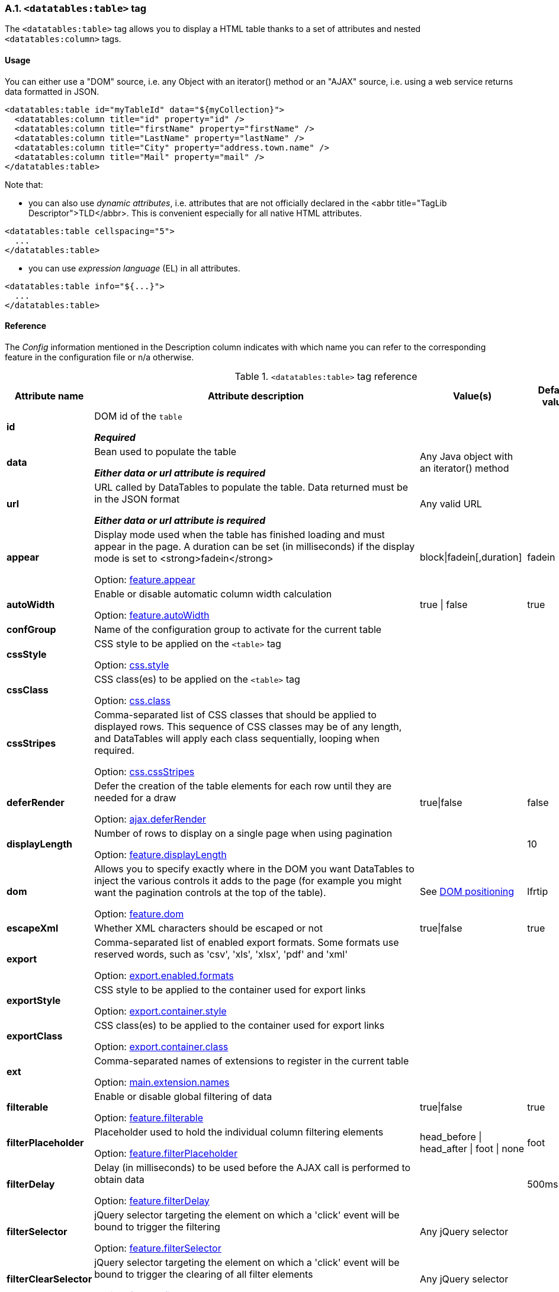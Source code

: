 === A.1. `<datatables:table>` tag

The `<datatables:table>` tag allows you to display a HTML table thanks to a set of attributes and nested `<datatables:column>` tags.

[discrete]
==== Usage

You can either use a "DOM" source, i.e. any Object with an iterator() method or an "AJAX" source, i.e. using a web service returns data formatted in JSON.

[source,xml]
----
<datatables:table id="myTableId" data="${myCollection}">
  <datatables:column title="id" property="id" />
  <datatables:column title="firstName" property="firstName" />
  <datatables:column title="LastName" property="lastName" />
  <datatables:column title="City" property="address.town.name" />
  <datatables:column title="Mail" property="mail" />
</datatables:table>
----

Note that:

* you can also use _dynamic attributes_, i.e. attributes that are not officially declared in the <abbr title="TagLib Descriptor">TLD</abbr>. This is convenient especially for all native HTML attributes. 

[source,xml]
----
<datatables:table cellspacing="5">
  ...
</datatables:table>
----

* you can use _expression language_ (EL) in all attributes. 

[source,xml]
----
<datatables:table info="${...}">
  ...
</datatables:table>
----

[discrete]
==== Reference

The _Config_ information mentioned in the Description column indicates with which name you can refer to the corresponding feature in the configuration file or n/a otherwise.

.`<datatables:table>` tag reference
[cols="1,9,1,1,1"]
|===
|Attribute name |Attribute description |Value(s) |Default value |Data source compatibility

|[[jsp-table-id]]*id*
|DOM id of the `table`

*_Required_*
|	
|
|DOM/AJAX

|[[jsp-table-data]]*data*
|Bean used to populate the table

*_Either data or url attribute is required_* 
|Any Java object with an iterator() method
|
|DOM

|[[jsp-table-url]]*url*
|URL called by DataTables to populate the table. Data returned must be in the JSON format

*_Either data or url attribute is required_*
|Any valid URL
|
|AJAX

|[[jsp-table-appear]]*appear*
|Display mode used when the table has finished loading and must appear in the page. A duration can be set (in milliseconds) if the display mode is set to <strong>fadein</strong>

Option: <<opt-feature.appear,feature.appear>>
|block\|fadein[,duration]
|fadein
|DOM/AJAX

|[[jsp-table-autoWidth]]*autoWidth*
|Enable or disable automatic column width calculation

Option: <<opt-feature.autoWidth,feature.autoWidth>>
|true \| false
|true
|DOM/AJAX

|[[jsp-table-confGroup]]*confGroup*
|Name of the configuration group to activate for the current table
|
|
|DOM/AJAX

|[[jsp-table-cssStyle]]*cssStyle*
|CSS style to be applied on the `<table>` tag

Option: <<opt-css.style,css.style>>
|
|
|DOM/AJAX

|[[jsp-table-cssClass]]*cssClass*
|CSS class(es) to be applied on the `<table>` tag

Option: <<opt-css.class,css.class>>
|
|
|DOM/AJAX

|[[jsp-table-cssStripes]]*cssStripes*
|Comma-separated list of CSS classes that should be applied to displayed rows. This sequence of CSS classes may be of any length, and DataTables will apply each class sequentially, looping when required.

Option: <<opt-css.cssStripes,css.cssStripes>>
|
|
|DOM/AJAX

|[[jsp-table-deferRender]]*deferRender*
|Defer the creation of the table elements for each row until they are needed for a draw

Option: <<opt-ajax.deferRender,ajax.deferRender>>
|true\|false
|false
|AJAX

|[[jsp-table-displayLength]]*displayLength*
|Number of rows to display on a single page when using pagination

Option: <<opt-feature.displayLength,feature.displayLength>>
|
|10
|DOM/AJAX

|[[jsp-table-dom]]*dom*
|Allows you to specify exactly where in the DOM you want DataTables to inject the various controls it adds to the page (for example you might want the pagination controls at the top of the table).

Option: <<opt-feature.dom,feature.dom>>
|See <<4-2-dom-positioning, DOM positioning>>
|lfrtip
|DOM/AJAX

|[[jsp-table-escapeXml]]*escapeXml*
|Whether XML characters should be escaped or not
|true\|false
|true
|DOM/AJAX

|[[jsp-table-export]]*export*
|Comma-separated list of enabled export formats. Some formats use reserved words, such as 'csv', 'xls', 'xlsx', 'pdf' and 'xml'

Option: <<opt-export.enabled.formats,export.enabled.formats>>
|
|
|DOM/AJAX

|[[jsp-table-exportStyle]]*exportStyle*
|CSS style to be applied to the container used for export links

Option: <<opt-export.container.style,export.container.style>>
|
|
|DOM/AJAX

|[[jsp-table-exportClass]]*exportClass*
|CSS class(es) to be applied to the container used for export links

Option: <<opt-export.container.class,export.container.class>>
|
|
|DOM/AJAX

|[[jsp-table-ext]]*ext*
|Comma-separated names of extensions to register in the current table

Option: <<opt-main.extension.names,main.extension.names>>
|
|
|DOM/AJAX

|[[jsp-table-filterable]]*filterable*
|Enable or disable global filtering of data

Option: <<opt-feature.filterable,feature.filterable>>
|true\|false
|true
|DOM/AJAX

|[[jsp-table-filterPlaceholder]]*filterPlaceholder*
|Placeholder used to hold the individual column filtering elements

Option: <<opt-feature.filterPlaceholder,feature.filterPlaceholder>>
|head_before \| head_after \| foot \| none
|foot
|DOM/AJAX

|[[jsp-table-filterDelay]]*filterDelay*
|Delay (in milliseconds) to be used before the AJAX call is performed to obtain data

Option: <<opt-feature.filterDelay,feature.filterDelay>>
|
|500ms
|DOM/AJAX

|[[jsp-table-filterSelector]]*filterSelector*
|jQuery selector targeting the element on which a 'click' event will be bound to trigger the filtering

Option: <<opt-feature.filterSelector,feature.filterSelector>>
|Any jQuery selector
|
|DOM/AJAX

|[[jsp-table-filterClearSelector]]*filterClearSelector*
|jQuery selector targeting the element on which a 'click' event will be bound to trigger the clearing of all filter elements

Option: <<opt-feature.filterClearSelector,feature.filterClearSelector>>
|Any jQuery selector
|
|DOM/AJAX

|[[jsp-table-fixedPosition]]*fixedPosition*
|(<a href="/datatables/features/plugins/fixedheader.html">fixedHeader</a>) Respectively fix the header, footer, left column, right column

Option: <<opt-plugin.fixedPosition,plugin.fixedPosition>>
|top \| bottom \| left \| right
|top
|DOM/AJAX

|[[jsp-table-info]]*info*
|Enable or disable the table information display. This shows information about the data that is currently visible on the page, including information about filtered data if that action is being performed

Option: <<opt-feature.info,feature.info>>
|true\|false
|true
|DOM/AJAX

|[[jsp-table-jqueryUI]]*jqueryUI*
|Enable jQuery UI ThemeRoller support

Option: <<opt-feature.jqueryUi,feature.jqueryUi>>
|
|
|DOM/AJAX

|[[jsp-table-lengthChange]]*lengthChange*
|If <strong>pageable</strong> is set to true, allows the end user to select the size of a formatted page from a select menu (sizes are 10, 25, 50 and 100)

Option: <<opt-feature.lengthChange,feature.lengthChange>>
|true\|false
|true
|DOM/AJAX

|[[jsp-table-lengthMenu]]*lengthMenu*
|Specify the entries in the length drop down menu that DataTables show when pagination is enabled

Option: <<opt-feature.lengthMenu,feature.lengthMenu>>
|
|10,25,50,100
|DOM/AJAX

|[[jsp-table-offsetTop]]*offsetTop*
|(<a href="/datatables/features/plugins/fixedheader.html">fixedHeader</a>) Offset applied on the top

Option: <<opt-plugin.fixedOffsetTop,plugin.fixedOffsetTop>>
|
|
|DOM/AJAX

|[[jsp-table-pageable]]*pageable*
|Enable or disable pagination

Option: <<opt-feature.pageable,feature.pageable>>
|true\|false
|true
|DOM/AJAX

|[[jsp-table-paginationType]]*paginationType*
|Name of the pagination interaction methods which present different page controls to the end user.

Option: <<opt-feature.paginationType,feature.paginationType>>
|two_button \| full_numbers \| four_button \| bootstrap \| scrolling \| input \| listbox \| extJs \| bootstrap_full_numbers \| bootstrap_four_button
|two_button
|DOM/AJAX

|[[jsp-table-pipelining]]*pipelining*
|Enable pipelining data for paging when server-side processing is enabled.

Option: <<opt-ajax.pipelining,ajax.pipelining>>
|true\|false
|false
|AJAX

|[[jsp-table-pipeSize]]*pipeSize*
|Pipe size used when pipelining is enabled, i.e. times that the user can page before a request must be made of the server.

Option: <<opt-ajax.pipeSize,ajax.pipeSize>>
|Any integer starting from 1
|1
|AJAX

|[[jsp-table-processing]]*processing*
|Enable or disable the display of a 'processing' indicator when the table is being processed (e.g. a sort). This is particularly useful for tables with large amounts of data where it can take a noticeable amount of time to sort the entries

Option: <<opt-feature.processing,feature.processing>>
|
|10
|AJAX

|[[jsp-table-reloadFunction]]*reloadFunction*
|Name of a Javascript function that will be called in the 'click' event bound by the reloadSelector attribute. Note that when using this attribute, you will have to call manually the 'fnReloadAjax()' function

Option: <<opt-ajax.reloadFunction,ajax.reloadFunction>>
|Any String representing the name of an accessible Javascript function. <<3-3-bundle-special-syntax, Bundle special syntax>> allowed.
|Empty string
|AJAX

|[[jsp-table-reloadSelector]]*reloadSelector*
|jQuery selector targeting the element on which a 'click' event will be bound to trigger the table reloading

Option: <<opt-ajax.reloadSelector,ajax.reloadSelector>>
|Any jQuery selector
|Empty string
|AJAX

|[[jsp-table-row]]*row*
|Name under which the object representing the current row is added to the pageContext, allowing you to access the object in the body of a `column` tag. If data must be displayed without any decoration, use the {% refjsp dt column property %} attribute of the column tag
|
|
|DOM

|[[jsp-table-rowIdBase]]*rowIdBase*
|Evaluated as a property of the bean being iterated on
|
|
|DOM

|[[jsp-table-rowIdPrefix]]*rowIdPrefix*
|Prefix used to build an ID that will be applied on all table rows. If <strong>rowIdBase</strong> is used, the <strong>rowIdPrefix</strong> is prepended to the <strong>rowIdBase</strong>
|
|
|DOM

|[[jsp-table-rowIdSufix]]*rowIdSufix*
|Suffix used to build an ID that will be applied on all table rows. If <strong>rowIdBase</strong> is used, the <strong>rowIdSuffix</strong> is appended to the <strong>rowIdBase</strong>
|
|
|DOM

|[[jsp-table-scrollCollapse]]*scrollCollapse*
|When vertical (y) scrolling is enabled, DataTables will force the height of the table's viewport to the given height at all times (useful for layout). However, this can look odd when filtering data down to a small data set, and the footer is left "floating" further down. This parameter (when enabled) will cause DataTables to collapse the table's viewport down when the result set will fit within the given Y height.

Option: <<opt-feature.scrollCollapse,feature.scrollCollapse>>
|true\|false
|false
|DOM/AJAX

|[[jsp-table-scrollX]]*scrollX*
|Enable horizontal scrolling. When a table is too wide to fit into a certain layout, or you have a large number of columns in the table, you can enable x-scrolling to show the table in a viewport, which can be scrolled

Option: <<opt-feature.scrollX,feature.scrollX>>
|Any CSS unit, or a number (in which case it will be treated as a pixel measurement)
|Empty string, i.e. disabled
|DOM/AJAX

|[[jsp-table-scrollXInner]]*scrollXInner*
|Use more width than it might otherwise do when x-scrolling is enabled

Option: <<opt-feature.scrollXInner,feature.scrollXInner>>
|
|
|DOM/AJAX

|[[jsp-table-scrollY]]*scrollY*
|Enable vertical scrolling. Vertical scrolling will constrain the DataTable to the given height, and enable scrolling for any data which overflows the current viewport. This can be used as an alternative to paging to display a lot of data in a small area (although paging and scrolling can both be enabled at the same time)

Option: <<opt-feature.scrollY,feature.scrollY>>
|Any CSS unit, or a number (in which case it will be treated as a pixel measurement)
|Empty string, i.e. disabled
|DOM/AJAX

|[[jsp-table-serverData]]*serverData*
|Allows you to override the default function which obtains the data from the server ($.getJSON) so something more suitable for your application

Option: <<opt-ajax.serverData,ajax.serverData>>
|Any String representing the name of an accessible Javascript function. <<3-3-bundle-special-syntax, Bundle special syntax>> allowed.
|
|AJAX

|[[jsp-table-serverMethod]]serverMethod
|Allows you to change the HTTP method called to obtain data when using an AJAX source

Option: <<opt-ajax.serverMethod,ajax.serverMethod>>
|Any valid HTTP method
|GET
|AJAX

|[[jsp-table-serverParam]]serverParam
|Allows you to send extra information to the server when using AJAX source

Option: <<opt-ajax.serverParam,ajax.serverParam>>
|Any String representing the name of an accessible Javascript function. <<3-3-bundle-special-syntax, Bundle special syntax>> allowed.
|
|AJAX

|[[jsp-table-stateSave]]stateSave
|When enabled a cookie will be used to save table display information such as pagination information, display length, filtering and sorting. As such when the end user reloads the page the display display will match what thy had previously set up

Option: <<opt-ajax.stateSave,ajax.stateSave>>
|true\|false
|false
|DOM/AJAX

|[[jsp-table-serverSide]]serverSide
|Configure DataTables to use server-side processing. Note that the <strong>url</strong> attribute must be given in order to give DataTables a source to obtain the required data for each draw

Option: <<opt-ajax.serverSide,ajax.serverSide>>
|true\|false
|false
|AJAX

|[[jsp-table-sortable]]sortable
|Enable or disable sorting of columns. Sorting of individual columns can be disabled by the "sortable" attribute of column tag

Option: <<opt-feature.sortable,feature.sortable>>
|true \| false
|true
|DOM/AJAX

|[[jsp-table-theme]]theme
|Name of a theme to activate for the current table

Option: <<opt-css.theme,css.theme>>
|bootstrap2 \| bootstrap3 \| jqueryui
|
|DOM/AJAX

|[[jsp-table-themeOption]]themeOption
|Name of an option to activate in relation to the current activated theme.

Option: <<opt-css.themeOption,css.themeOption>>
|See the <<themeOption-list, full list>>
|
|DOM/AJAX

|===
[[themeOption-list]] Theme options list:

* bla
* bla
     
=== A.2. `<datatables:column>` tag

The `<datatables:column>` tag allows you to define the content of a column. 

[discrete]
==== Usage

This tag must be used inside the <<a-1-code-datatables-table-code-tag, `<datatables:table>`>> tag.

You can either let the <code>property</code> attribute handle the content of a cell. This attribute allows to access to a bean's property.
   
For example:
[source, xml]
---- 
<datatables:table id="myTableId" data="${myCollection}" ...>
  <datatables:column property="aPropertyOfTheBean" ... />
</datatables:table>
----

Or you can set a body and put anything you want inside (HTML, JSTL tags, Spring tags, ...). See the <<jsp-table-row, `row` table attribute which can be particularly useful in this case.

[source, xml]
---- 
<datatables:table id="myTableId" data="${myCollection}" row="aStringRepresentingTheBean" ...>
  <datatables:column ...>
    <span color="red;">
      <c:out value="${aStringRepresentingTheBean.aPropertyOfTheBean}" />
    </span>
  </datatables:column>
</datatables:table>
----

[discrete]
==== Reference

.`<datatables:column>` tag reference
[cols="1,9,1,1,1"]
|===
|Attribute name |Attribute description |Value(s) |Default value |Data source compatibility

|[[jsp-column-title]]*title*
|Title to be given to the column (<code>th</code> content). Optionnaly, the title can be assigned thanks to the <strong>titleKey</strong> attribute
|
|
|DOM/AJAX

|[[jsp-column-titleKey]]*titleKey*
|Resource key used to lookup the title value in the configured resource bundle
|
|
|DOM/AJAX

|[[jsp-column-name]]*name*
|Name to be given to the column. Mainly used when using AJAX source and server-side processing
|
|
|DOM/AJAX

|[[jsp-column-property]]*property*
|When using a DOM source, this is the name of the object's attribute of the collection being iterated on. When using an AJAX source, this is the name of the JSON property to be read from the data obtained by the AJAX call
|
|
|DOM/AJAX

|[[jsp-column-sortable]]*sortable*
|Enable or disable sorting on column
|true \| false
|true
|DOM/AJAX

|[[jsp-column-sortInitDirection]]*sortInitDirection*
|If the column is sortable, sets the default sorting direction
|asc \| desc
|asc
|DOM/AJAX

|[[jsp-column-sortInitOrder]]*sortInitOrder*
|If the column is sortable, sets the order in which the sort should be initialized
|Any column index (starting from 0)
|
|DOM/AJAX

|[[jsp-column-sortDirection]]*sortDirection*
|Comma-separated list of directions to be used to control the sorting sequence
|Comma-separated list of 'asc' or 'desc' strings
|
|DOM/AJAX

|[[jsp-column-sortType]]*sortType*
|If the column is sortable, configures the type of sort to apply to the column
|natural \| date \| anti_the \| alt_string \| currency \| filesize \| formatted_number
|Type-based, internally guessed by DataTables
|DOM/AJAX

|[[jsp-column-escapeXml]]*escapeXml*
|Whether XML characters should be escaped or not
|true \| false
|true
|DOM/AJAX

|[[jsp-column-filterable]]*filterable*
|Enable or disable filtering in the column. By default, an input field will be created in the tfoot section of the table
|true \| false
|false
|DOM/AJAX

|[[jsp-column-filterType]]*filterType*
|If the column is filterable, confires the filter type
|select \| input \| number \| number_range \| date_range
|input
|DOM/AJAX

|[[jsp-column-filterValues]]*filterValues*
|Name of a Javascript variable containing data used to populate the filtering select
|Either an array of values or an array of objects
|
|DOM/AJAX

|[[jsp-column-filterMinLength]]*filterMinLength*
|Number of characters to be entered in the filtering input field before filtering is triggered
|Any number
|0 (filtering is triggered on keyup)
|DOM/AJAX

|[[jsp-column-filterDateFormat]]*filterDateFormat*
|Date format to be applied to the datepicker when the filterType is set to "date_range"
|Any combination of 'dd', 'd', 'mm', 'm', 'yyyy', 'yy' with '-', '/' or '.' as separator
|mm/dd/yyyy
|DOM/AJAX

|[[jsp-column-filterCssClass]]*filterCssClass*
|If the column is filterable, CSS class(es) to be applied on the filtering element (whose type depends on the filter type)
|
|
|DOM/AJAX

|[[jsp-column-cssStyle]]*cssStyle*
|CSS style to be applied on the header cell of the column (<code>th</code>)
|
|
|DOM/AJAX

|[[jsp-column-cssCellStyle]]*cssCellStyle*
|CSS style to be applied on all column cells (<code>td</code>)
|
|
|DOM

|[[jsp-column-cssClass]]*cssClass*
|CSS class(es) to be applied on the header cell of the column (<code>th</code>)
|
|
|DOM/AJAX

|[[jsp-column-cssCellClass]]*cssCellClass*
|CSS class(es) to be applied on all column cells (<code>td</code>)
|
|
|DOM/AJAX

|[[jsp-column-display]]*display*
|Comma-separated list of strings used to filter in which view(s) the column content will be displayed. Not that some strings are reserved:

* 'all': the content will appear both client-side and is all export formats
* 'csv': the content will appear only in the csv export
* 'xls': the content will appear only in the xls export
* 'xlsx': the content will appear only in the xlsx export
* 'pdf': the content will appear only in the pdf export
* 'xml': the content will appear only in the xml export
|
|all (HTML and in all export formats)
|DOM/AJAX

|[[jsp-column-id]]*id*
|DOM id to be given to the header cell (<code>th</code>)
|
|
|DOM/AJAX

|[[jsp-column-default]]*default*
|Default string to be used if the value return from the <strong>property</strong> attribute is empty or null
|
|Empty string
|DOM/AJAX

|[[jsp-column-searchable]]*searchable*
|Enable or disable searching in the column. If false, the column won't be filtered by the global search field
|true \| false
|true
|DOM/AJAX

|[[jsp-column-renderFunction]]*renderFunction*
|Name of a Javascript function that will be called to render the column when using an AJAX source
|Any String representing the name of an accessible Javascript function. <<3-3-bundle-special-syntax, Bundle special syntax>> allowed
|
|AJAX

|[[jsp-column-format]]*format*
|http://docs.oracle.com/javase/6/docs/api/java/text/MessageFormat.html[MessageFormat] pattern that will be used to format the value passed in the <strong>property</strong> attribute
|Any valid pattern
|
|DOM

|[[jsp-column-visible]]*visible*
|Enable or disable the display of the column. Note that even if the column is not visible, it is searchable
|true \| false
|true
|DOM/AJAX

|[[jsp-column-selector]]*selector*
|jQuery selector targeting any element that will be
            populated with a filtering element (depending on the <strong>filterType</strong>
            attribute). This attribute only makes sense when the <strong>filterPlaceholder</strong>
            attribute is set to <code>none</code> (i.e. for external
            filtering form)
|Any jQuery selector
|Empty string
|DOM/AJAX
|===

=== A.3. `<datatables:columnHead>` tag

The `<datatables:columnHead>` tag allows you to fill in a column header with a more complex content than a simple string.

[discrete]
==== Usage

This tag must be used inside the <<a-2-code-datatables-column-code-tag,`<datatables:column>`>>  tag.

For example:
[source, xml]
----
<datatables:table id="myTableId" data="${myCollection}" ...>
  <datatables:column>
    <datatables:columnHead>
      <!-- The HTML code here will appear in the column header... -->
    </datatables:columnHead>
    <!-- The HTML code here will appear in each cell -->
    </datatables:column>
</datatables:table>
----

[discrete]
==== Reference

This tag has no attribute.

=== A.4. `<datatables:option>` tag

=== A.5. `<datatables:export>` tag

Configures a type of export, e.g. allowing to apply CSS on export links.

[discrete]
==== Usage

[source, xml]
----
<datatables:table ...>
   ...
   <datatables:export type="pdf" cssClass="btn btn-info" />
   <datatables:export type="xls" cssClass="btn btn-success" />
   ...
</datatables:table>
----

Note that to configure an export, first it must be activated using the <<jsp-table-export, `export`>> table attribute.

[discrete]
==== Reference

.`<datatables:export>` tag reference
[cols="1,9,1,1,1"]
|===
|Attribute name |Attribute description |Value(s) |Default value |Data source compatibility

|[[jsp-export-type]]*type*
|Type of export to configure

*_Required_*
|Must match one of the value set in the <<jsp-table-export, `export`>> table attribute
|
|DOM/AJAX

|[[jsp-export-label]]*label*
|Label to be applied to the export link
|Any string
|The upper-cased value of the <<jsp-export-type, `type`>> export attribute
|DOM/AJAX

|[[jsp-export-cssStyle]]*cssStyle*
|CSS style to be applied to the export link
|
|
|DOM/AJAX

|[[jsp-export-cssClass]]*cssClass*
|CSS class(es) to be applied to the export link
|
|
|DOM/AJAX

|[[jsp-export-includeHeader]]*includeHeader*
|Whether header cells (`<th>`) should appear in the export file or not
|true \| false
|true
|DOM/AJAX

|[[jsp-export-fileName]]*fileName*
|Name to be given to the export file (without extension)
|Any string
|[exportType-upperCased]-[yyyymmDD]
|DOM/AJAX

|[[jsp-export-fileName]]*fileExtension*
|File extension of the export file. Note that if reserved words are used, the file extension will be automatically set
|Any string
|The lower-cased value of the <<jsp-export-type, `type`>> export attribute
|DOM/AJAX

|[[jsp-export-autoSize]]*autoSize*
|Whether columns should be autosized in the export file
|true \| false
|true
|DOM/AJAX

|[[jsp-export-url]]*url*
|URL to be used for exporting. Handy if you want to customize exports using controllers. By default (i.e. if no
            <strong>url</strong> attribute is used), Dandelion generates an internal
            URL for export processing. Note that the URL is internally
            processed by prepending the request context path and
            appending all existing parameters
|true \| false
|true
|DOM/AJAX

|[[jsp-export-method]]*method*
|HTTP method to be used when performing the export call
|Any valid HTTP method
|GET
|DOM/AJAX

|[[jsp-export-orientation]]*orientation*
|Orientation of the export file (PDF only)
|landscape \| portrait
|landscape
|DOM/AJAX

|[[jsp-export-mimeType]]*mimeType*
|Mime type applied to the response when downloading the export file. Note that if one of the reserved words is used, the mime type will be automatically set
|
|
|DOM/AJAX

|[[jsp-export-escapeXml]]*escapeXml*
|Whether XML characters should be escaped or not
|true \| false
|true
|DOM/AJAX
|===

=== A.6. `<datatables:callback>` tag

The `<datatables:callback>`  tag allows you to configure one or multiple DataTables callbacks in the table.

[discrete]
==== Usage

[source, xml]
----
<datatables:table>
  ...
  <datatables:callback type="..." function="..." />
  ...
</datatables:table>
----

See <<7-3-using-callbacks>> for more details. 

[discrete]
==== Reference

.`<datatables:callback>` tag reference
[cols="1,9,1,1,1"]
|===
|Attribute name |Attribute description |Value(s) |Default value |Data source compatibility

|[[jsp-callback-type]]*type*
|Type of the callback

*_Required_*
|cookie \| createdrow \| draw \| footer \| format \| header \| info \| init \| predraw \| row
|
|DOM/AJAX

|[[jsp-callback-function]]*function*
|Name of a Javascript function that will be called inside the configured callback

*_Required_*
|Any String representing the name of an accessible Javascript function. <<3-3-bundle-special-syntax, Bundle special syntax>> allowed
|
|DOM/AJAX
|===

=== A.7. `<datatables:extraJs>` tag

Specify the location of an extra file containing Javascript code which will be merged with the main Javascript generated file.

[discrete]
==== Usage

[source, xml]
----
<datatables:table>
  ...
  <datatables:extraJs bundles="bundle1" />
  ...
</datatables:table>
----

See the <<7-1-using-extra-javascript>> for more details. 

[discrete]
==== Reference

.`<datatables:extraJs>` tag reference
[cols="1,9,1,1,1"]
|===
|Attribute name |Attribute description |Value(s) |Default value |Data source compatibility

|[[jsp-extraJs-bundles]]*bundles*
|Comma-separated list of bundle to include in the current request

*_Required_*
|Any figure between 0 and 9 is recommended
|
|DOM/AJAX

|[[jsp-extraJs-insert]]*insert*
|Location where extra file content will be inserted into the generated configuration
|See <<7-1-using-extra-javascript>> for all possible values
|BEFOREALL
|DOM/AJAX
|===

=== A.8. `<datatables:extraHtml>` tag

The `<datatables:extraHtml>` tag allows you to create a HTML snippet that will be used as a http://legacy.datatables.net/development/features[DataTables feature plug-in].

Once created, the snippet must be activated thanks to {% refjsp dt table dom %} table attribute.

[discrete]
==== Usage

Specify the location of a file containing a JSON-formatted DataTables configuration to merge with the generated one.

[source, xml]
----
<datatables:table id="myTableId" data="${persons}" dom="l0frtip">
  ...
  <datatables:extraHtml uid="0" cssStyle="float:right; margin-left: 5px;">
    <a class="btn" onclick="alert('Click!');">My custom link</a>
  </datatables:extraHtml>
  ...
</datatables:table>
----

See the <<_7_2_using_extra_html_snippets, extra HTML snippets section>> for more information. 

[discrete]
==== Reference

.`<datatables:extraHtml>` tag reference
[cols="1,9,1,1,1"]
|===
|Attribute name |Attribute description |Value(s) |Default value |Data source compatibility

|[[jsp-extraHtml-uid]]*uid*
|The identifying character to be assigned to the HTML snippet. Once the HTML snippet created, it must be activated thanks to the <<jsp-table-dom, `dom`>> table attribute. See the <<7-2-using-extra-html-snippets, extra HTML snippets section>>

*_Required_*
|Any figure between 0 and 9 is recommended
|
|DOM/AJAX

|[[jsp-extraHtml-cssStyle]]*cssStyle*
|CSS style to be applied to the container of the extra HTML snippet
|
|
|DOM/AJAX

|[[jsp-extraHtml-cssClass]]*cssClass*
|CSS class(es) to be applied to the container of the extra HTML snippet
|
|
|DOM/AJAX

|[[jsp-extraHtml-container]]*container*
|Container used to wrap the extra HTML snippet
|Any valid HTML element
|div
|DOM/AJAX

|[[jsp-extraHtml-escapeXml]]*escapeXml*
|Whether XML characters should be escaped or not
|true \| false
|true
|DOM/AJAX
|===


